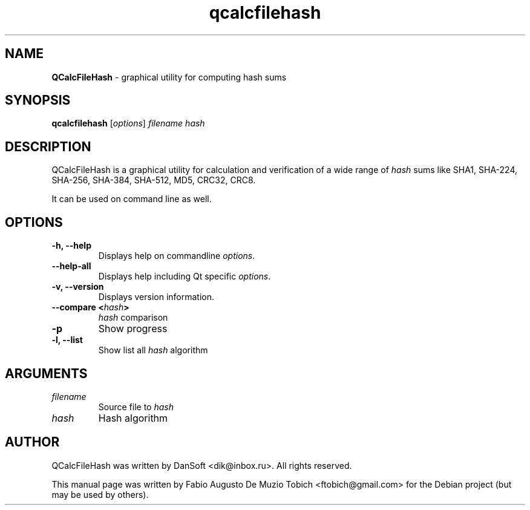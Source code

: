 .\" Text automatically generated by txt2man
.TH qcalcfilehash 1 "12 Aug 2020" "qcalcfilehash-1.0.7" "graphical utility for computing hash sums"
.SH NAME
\fBQCalcFileHash \fP- graphical utility for computing hash sums
.SH SYNOPSIS
.nf
.fam C
 \fBqcalcfilehash\fP [\fIoptions\fP] \fIfilename\fP \fIhash\fP
.fam T
.fi
.fam T
.fi
.SH DESCRIPTION
QCalcFileHash is a graphical utility for calculation and verification of
a wide range of \fIhash\fP sums like SHA1, SHA-224, SHA-256, SHA-384, SHA-512, MD5, CRC32, CRC8.
.PP
It can be used on command line as well.
.SH OPTIONS
.TP
.B
\fB-h\fP, \fB--help\fP
Displays help on commandline \fIoptions\fP.
.TP
.B
\fB--help-all\fP
Displays help including Qt specific \fIoptions\fP.
.TP
.B
\fB-v\fP, \fB--version\fP
Displays version information.
.TP
.B
\fB--compare\fP <\fIhash\fP>
\fIhash\fP comparison
.TP
.B
\fB-p\fP
Show progress
.TP
.B
\fB-l\fP, \fB--list\fP
Show list all \fIhash\fP algorithm
.SH ARGUMENTS
.TP
.B
\fIfilename\fP
Source file to \fIhash\fP
.TP
.B
\fIhash\fP
Hash algorithm
.SH AUTHOR
QCalcFileHash was written by DanSoft <dik@inbox.ru>. All rights reserved.
.PP
This manual page was written by Fabio Augusto De Muzio Tobich <ftobich@gmail.com> for the Debian project (but may be used by others).
